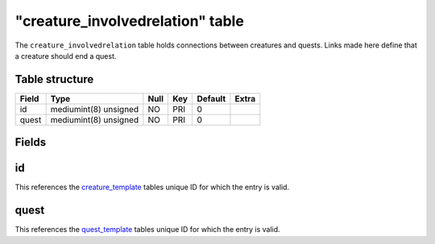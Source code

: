 .. _db-world-creature-involvedrelation:

==================================
"creature\_involvedrelation" table
==================================

The ``creature_involvedrelation`` table holds connections between
creatures and quests. Links made here define that a creature should end
a quest.

Table structure
---------------

+---------+-------------------------+--------+-------+-----------+---------+
| Field   | Type                    | Null   | Key   | Default   | Extra   |
+=========+=========================+========+=======+===========+=========+
| id      | mediumint(8) unsigned   | NO     | PRI   | 0         |         |
+---------+-------------------------+--------+-------+-----------+---------+
| quest   | mediumint(8) unsigned   | NO     | PRI   | 0         |         |
+---------+-------------------------+--------+-------+-----------+---------+

Fields
------

id
--

This references the `creature\_template <creature_template>`__ tables
unique ID for which the entry is valid.

quest
-----

This references the `quest\_template <quest_template>`__ tables unique
ID for which the entry is valid.
